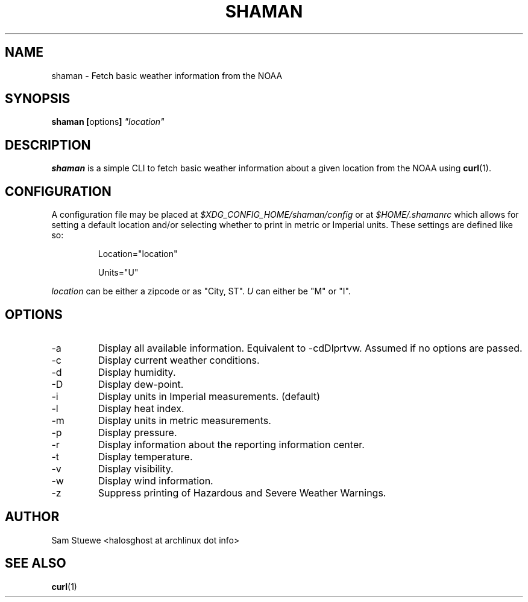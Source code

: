 '\" 
.\"     Title: shaman
.\"    Author: [Sam Stuewe]
.\"      Date: 2013-08-02
.\"  Language: English
.\"
.TH "SHAMAN" "1" "2013-08-02" "\ \& 0\&.2" "\ \&"
.ie \n(.g .ds Aq \(aq
.el       .ds Aq '
.nh
.ad l
.\"
.\" <- Main Content ->
.SH "NAME"
shaman \- Fetch basic weather information from the NOAA
.SH "SYNOPSIS"
.B shaman
.BR [ options ]
.I "\(dqlocation\(dq"
.SH "DESCRIPTION"
.sp
.B shaman 
is a simple CLI to fetch basic weather information about a given location from the NOAA using 
.BR curl (1). 
.sp
.SH "CONFIGURATION"
A configuration file may be placed at
.IR "$XDG_CONFIG_HOME/shaman/config" " or at " "$HOME/.shamanrc"
which allows for setting a default location and/or selecting whether to print in metric or Imperial units. These settings are defined like so:
.RS

Location="location"

Units="U"
.RE

.IR location " can be either a zipcode or as \(dqCity, ST\(dq\&. " U " can either be \(dqM\(dq or \(dqI\(dq\&.
.\".SH "PLANNED FEATURES"
.SH "OPTIONS"
.sp
.IP -a
Display all available information\&. Equivalent to -cdDlprtvw\&. Assumed if no options are passed\&.
.IP -c
Display current weather conditions\&.
.IP -d
Display humidity\&.
.IP -D
Display dew-point\&.
.IP -i
Display units in Imperial measurements\&. (default)
.IP -l
Display heat index\&.
.IP -m
Display units in metric measurements\&.
.IP -p
Display pressure\&.
.IP -r
Display information about the reporting information center\&.
.IP -t
Display temperature\&.
.IP -v
Display visibility\&.
.IP -w
Display wind information\&.
.IP -z
Suppress printing of Hazardous and Severe Weather Warnings\&.
.SH "AUTHOR"
Sam Stuewe <halosghost at archlinux dot info>
.SH "SEE ALSO"
.BR curl (1)
